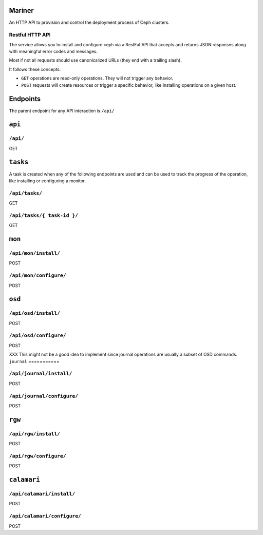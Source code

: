 Mariner
=======
An HTTP API to provision and control the deployment process of Ceph clusters.


Restful HTTP API
----------------
The service allows you to install and configure ceph via a RestFul API that
accepts and returns JSON responses along with meaningful error codes and
messages.

Most if not all requests should use canonicalized URLs (they end with
a trailing slash).

It follows these concepts:

* ``GET`` operations are read-only operations. They will not trigger any
  behavior.

* ``POST`` requests will create resources or trigger a specific behavior, like
  installing operations on a given host.


Endpoints
=========
The parent endpoint for any API interaction is ``/api/``

``api``
=======

``/api/``
---------
GET

``tasks``
=========

A task is created when any of the following endpoints are used and
can be used to track the progress of the operation, like installing or
configuring a monitor.

``/api/tasks/``
---------------
GET

``/api/tasks/{ task-id }/``
---------------------------
GET

``mon``
=======

``/api/mon/install/``
---------------------
POST

``/api/mon/configure/``
-----------------------
POST

``osd``
=======


``/api/osd/install/``
---------------------
POST

``/api/osd/configure/``
-----------------------
POST

XXX This might not be a good idea to implement since journal operations are
usually a subset of OSD commands.
``journal``
===========


``/api/journal/install/``
-------------------------
POST

``/api/journal/configure/``
---------------------------
POST


``rgw``
=======


``/api/rgw/install/``
---------------------
POST

``/api/rgw/configure/``
-----------------------
POST

``calamari``
============

``/api/calamari/install/``
--------------------------
POST

``/api/calamari/configure/``
----------------------------
POST
